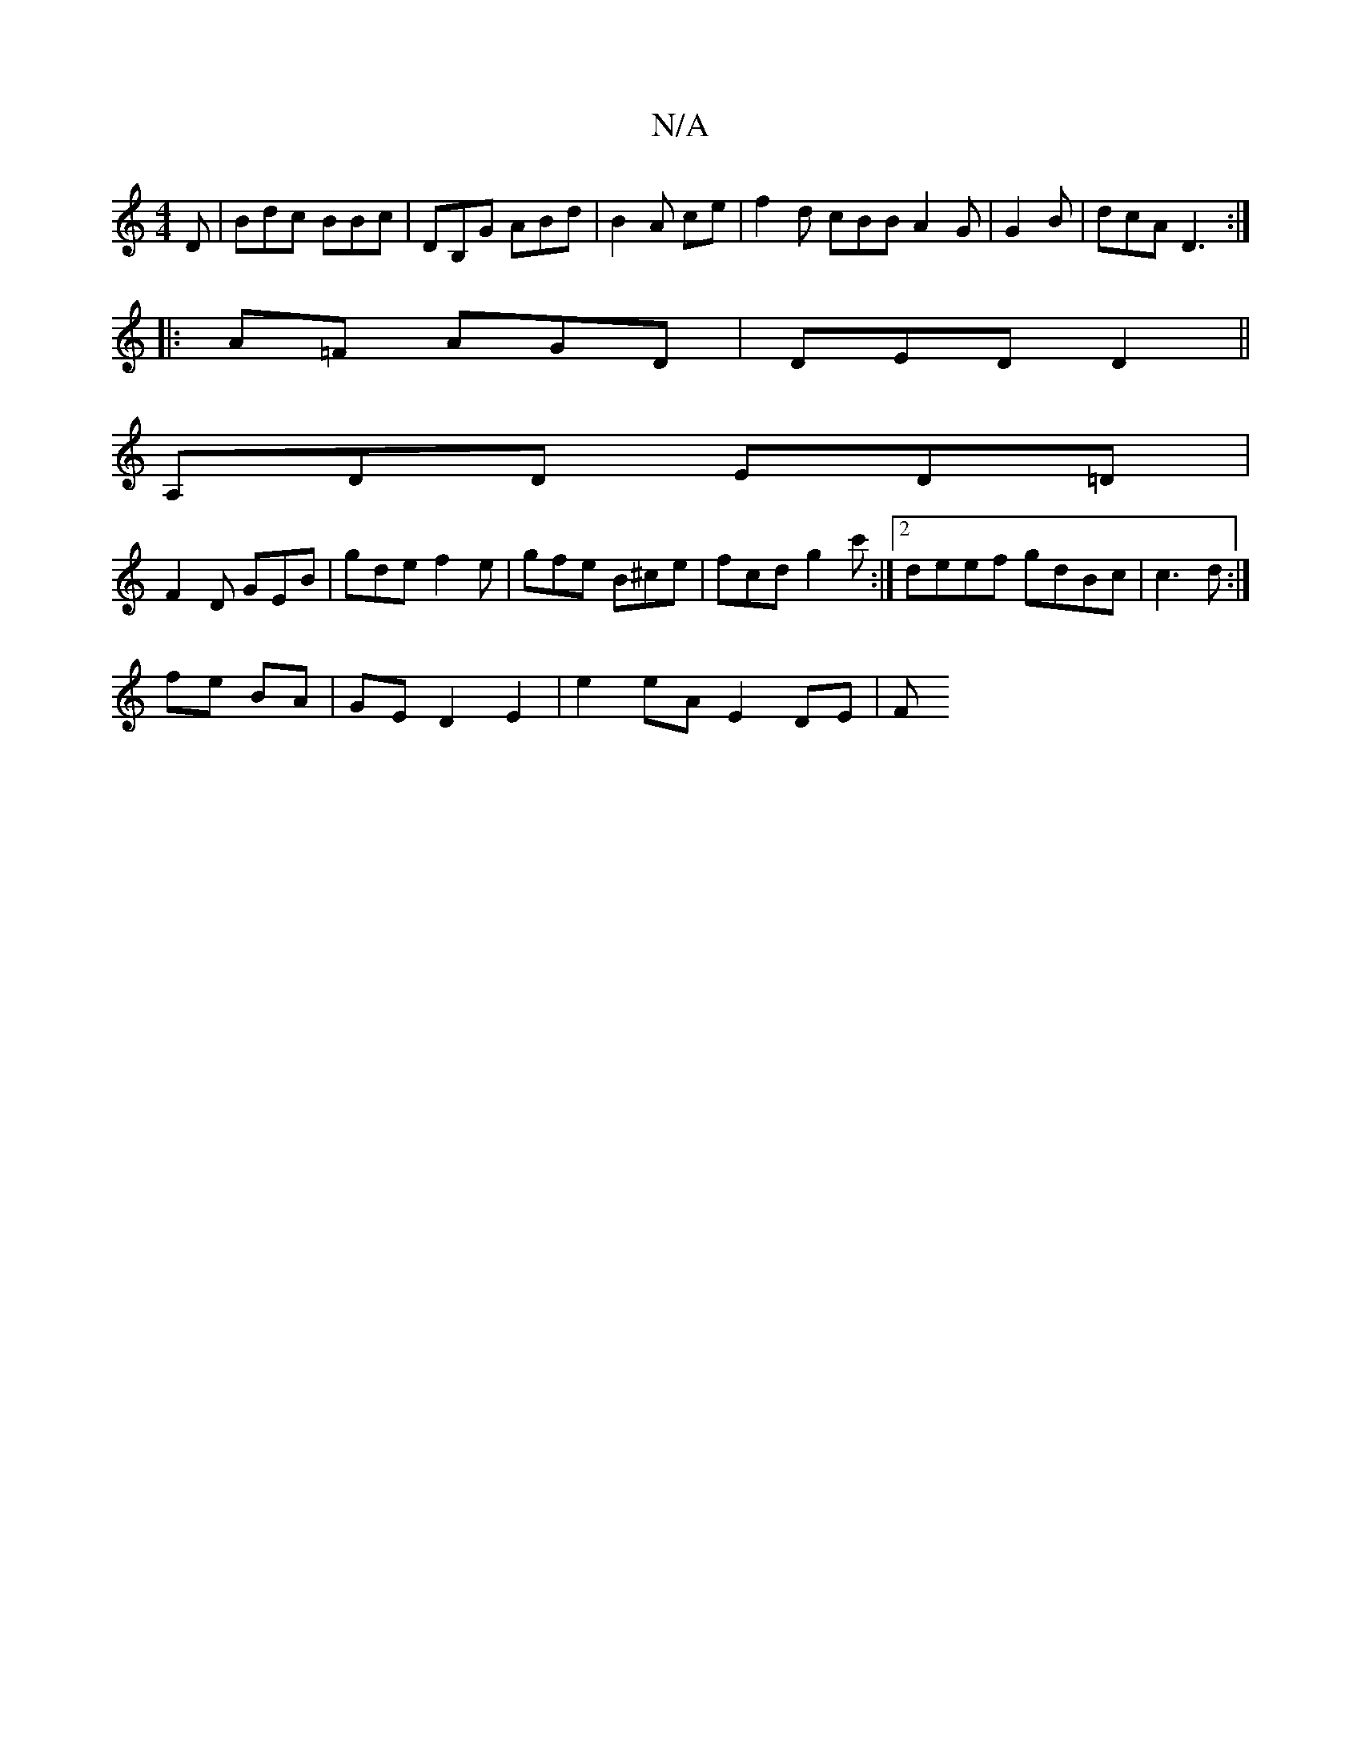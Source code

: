 X:1
T:N/A
M:4/4
R:N/A
K:Cmajor
D | Bdc BBc | DB,G ABd | B2 A ce |f2 d cBB A2 G | G2 B | dcA D3 :|
|: A=F AGD | DED D2 ||
A,DD ED=D |
F2 D GEB | gde f2e | gfe B^ce | fcd g2 c':|[2 deef gdBc | c3 d:|
fe BA |GE D2 E2 | e2 eA E2 DE | F